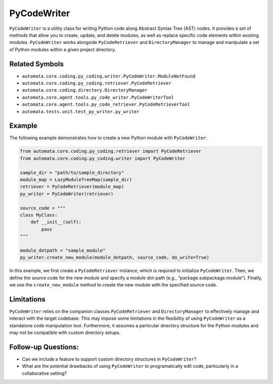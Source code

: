 PyCodeWriter
============

``PyCodeWriter`` is a utility class for writing Python code along
Abstract Syntax Tree (AST) nodes. It provides a set of methods that
allow you to create, update, and delete modules, as well as replace
specific code elements within existing modules. ``PyCodeWriter`` works
alongside ``PyCodeRetriever`` and ``DirectoryManager`` to manage and
manipulate a set of Python modules within a given project directory.

Related Symbols
---------------

-  ``automata.core.coding.py_coding.writer.PyCodeWriter.ModuleNotFound``
-  ``automata.core.coding.py_coding.retriever.PyCodeRetriever``
-  ``automata.core.coding.directory.DirectoryManager``
-  ``automata.core.agent.tools.py_code_writer.PyCodeWriterTool``
-  ``automata.core.agent.tools.py_code_retriever.PyCodeRetrieverTool``
-  ``automata.tests.unit.test_py_writer.py_writer``

Example
-------

The following example demonstrates how to create a new Python module
with ``PyCodeWriter``:

.. code:: python

   from automata.core.coding.py_coding.retriever import PyCodeRetriever
   from automata.core.coding.py_coding.writer import PyCodeWriter

   sample_dir = "path/to/sample_directory"
   module_map = LazyModuleTreeMap(sample_dir)
   retriever = PyCodeRetriever(module_map)
   py_writer = PyCodeWriter(retriever)

   source_code = """
   class MyClass:
       def __init__(self):
           pass
   """

   module_dotpath = "sample_module"
   py_writer.create_new_module(module_dotpath, source_code, do_write=True)

In this example, we first create a ``PyCodeRetriever`` instance, which
is required to initialize ``PyCodeWriter``. Then, we define the source
code for the new module and specify a module dot-path (e.g.,
“package.subpackage.module”). Finally, we use the ``create_new_module``
method to create the new module with the specified source code.

Limitations
-----------

``PyCodeWriter`` relies on the companion classes ``PyCodeRetriever`` and
``DirectoryManager`` to effectively manage and interact with the target
codebase. This may impose some limitations in the flexibility of using
``PyCodeWriter`` as a standalone code manipulation tool. Furthermore, it
assumes a particular directory structure for the Python modules and may
not be compatible with custom directory setups.

Follow-up Questions:
--------------------

-  Can we include a feature to support custom directory structures in
   ``PyCodeWriter``?
-  What are the potential drawbacks of using ``PyCodeWriter`` to
   programatically edit code, particularly in a collaborative setting?
